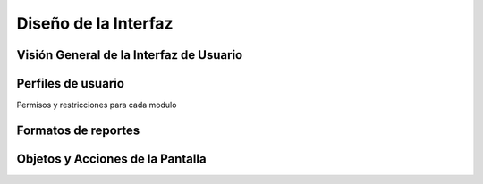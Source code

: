 ﻿Diseño de la Interfaz
=====================

Visión General de la Interfaz de Usuario
----------------------------------------



Perfiles de usuario
-------------------

Permisos y restricciones para cada modulo

Formatos de reportes
--------------------


Objetos y Acciones de la Pantalla
---------------------------------





